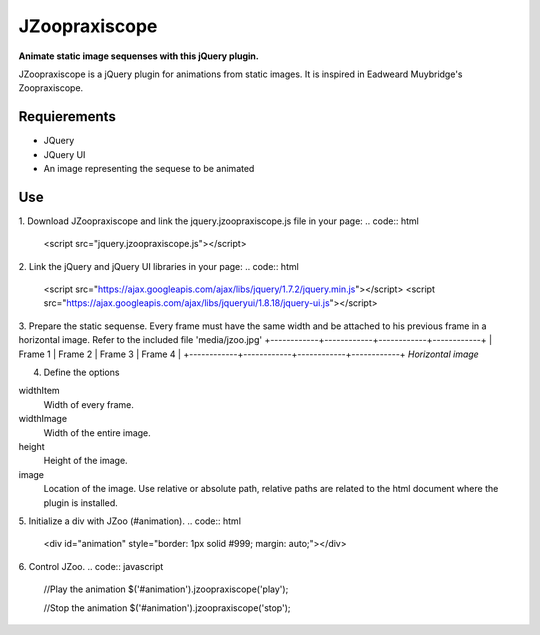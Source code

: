 JZoopraxiscope
==============
**Animate static image sequenses with this jQuery plugin.**

JZoopraxiscope is a jQuery plugin for animations from static images. It is inspired in Eadweard Muybridge's Zoopraxiscope. 


Requierements
-------------
* JQuery
* JQuery UI
* An image representing the sequese to be animated


Use
---

1. Download JZoopraxiscope and link the jquery.jzoopraxiscope.js file in your page:
.. code:: html
		<script src="jquery.jzoopraxiscope.js"></script>


2. Link the jQuery and jQuery UI libraries in your page:
.. code:: html
		<script src="https://ajax.googleapis.com/ajax/libs/jquery/1.7.2/jquery.min.js"></script>
		<script src="https://ajax.googleapis.com/ajax/libs/jqueryui/1.8.18/jquery-ui.js"></script>
		
3. Prepare the static sequense. Every frame must have the same width and be attached to his previous frame in a horizontal image. Refer to the included file 'media/jzoo.jpg'
+------------+------------+------------+------------+
|  Frame 1   |  Frame 2   |  Frame 3   |  Frame 4   |
+------------+------------+------------+------------+
*Horizontal image*


4. Define the options 

.. code:: javascript
			var optionsAnimation = {
				'widthItem' : 380,
				'widthImage' : 4560,
				'height' : 306,
				'image' : 'images/jzoo.jpg'
			}

widthItem
	Width of every frame.
widthImage
	Width of the entire image.
height
	Height of the image.
image
	Location of the image. Use relative or absolute path, relative paths are related to the html document where the plugin is installed.


5. Initialize a div with JZoo (#animation).
.. code:: html
		<div id="animation" style="border: 1px solid #999; margin: auto;"></div>

 
.. code:: javascript
		$('#animation').jzoopraxiscope(optionsAnimation);
				

6. Control JZoo.
.. code:: javascript
		//Play the animation
		$('#animation').jzoopraxiscope('play');
		
		//Stop the animation
		$('#animation').jzoopraxiscope('stop');
